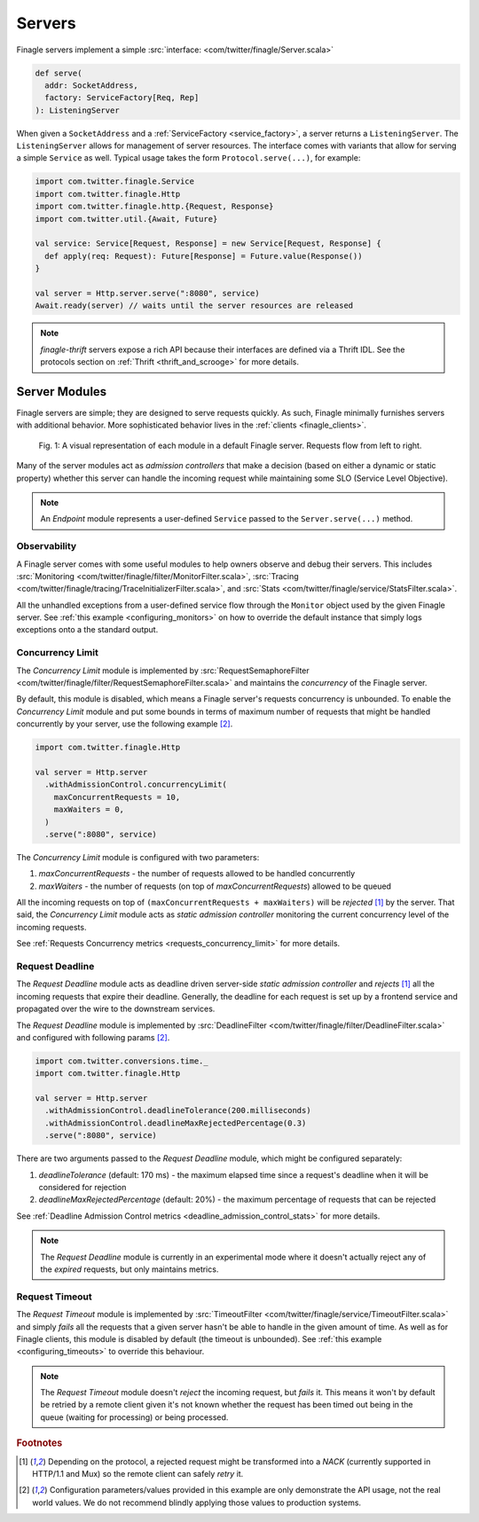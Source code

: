 .. _finagle_servers:

Servers
=======

Finagle servers implement a simple :src:`interface: <com/twitter/finagle/Server.scala>`

.. code-block:: scala

  def serve(
    addr: SocketAddress,
    factory: ServiceFactory[Req, Rep]
  ): ListeningServer

When given a ``SocketAddress`` and a :ref:`ServiceFactory <service_factory>`, a server returns a
``ListeningServer``. The ``ListeningServer`` allows for management of server resources. The interface
comes with variants that allow for serving a simple ``Service`` as well. Typical usage takes the form
``Protocol.serve(...)``, for example:

.. code-block:: scala

  import com.twitter.finagle.Service
  import com.twitter.finagle.Http
  import com.twitter.finagle.http.{Request, Response}
  import com.twitter.util.{Await, Future}

  val service: Service[Request, Response] = new Service[Request, Response] {
    def apply(req: Request): Future[Response] = Future.value(Response())
  }

  val server = Http.server.serve(":8080", service)
  Await.ready(server) // waits until the server resources are released

.. note:: `finagle-thrift` servers expose a rich API because their interfaces are defined
          via a Thrift IDL. See the protocols section on :ref:`Thrift <thrift_and_scrooge>`
          for more details.

Server Modules
--------------

Finagle servers are simple; they are designed to serve requests quickly. As such,
Finagle minimally furnishes servers with additional behavior. More sophisticated
behavior lives in the :ref:`clients <finagle_clients>`.

.. figure:: _static/serverstack.svg

    Fig. 1: A visual representation of each module in a default Finagle server. Requests flow from left to right.

Many of the server modules act as `admission controllers` that make a decision (based on either a dynamic or
static property) whether this server can handle the incoming request while maintaining some SLO (Service Level
Objective).

.. note:: An `Endpoint` module represents a user-defined ``Service`` passed to the ``Server.serve(...)``
          method.

Observability
^^^^^^^^^^^^^

A Finagle server comes with some useful modules to help owners observe and debug
their servers. This includes :src:`Monitoring <com/twitter/finagle/filter/MonitorFilter.scala>`,
:src:`Tracing <com/twitter/finagle/tracing/TraceInitializerFilter.scala>`,
and :src:`Stats <com/twitter/finagle/service/StatsFilter.scala>`.

All the unhandled exceptions from a user-defined service flow through the ``Monitor`` object
used by the given Finagle server. See :ref:`this example <configuring_monitors>` on how to
override the default instance that simply logs exceptions onto a the standard output.

Concurrency Limit
^^^^^^^^^^^^^^^^^

The `Concurrency Limit` module is implemented by
:src:`RequestSemaphoreFilter <com/twitter/finagle/filter/RequestSemaphoreFilter.scala>` and maintains
the `concurrency` of the Finagle server.

By default, this module is disabled, which means a Finagle server's requests concurrency is unbounded.
To enable the `Concurrency Limit` module and put some bounds in terms of maximum number of requests
that might be handled concurrently by your server, use the following example [#example]_.

.. code-block:: scala

  import com.twitter.finagle.Http

  val server = Http.server
    .withAdmissionControl.concurrencyLimit(
      maxConcurrentRequests = 10,
      maxWaiters = 0,
    )
    .serve(":8080", service)

The `Concurrency Limit` module is configured with two parameters:

1. `maxConcurrentRequests` - the number of requests allowed to be handled concurrently
2. `maxWaiters` - the number of requests (on top of `maxConcurrentRequests`) allowed to be queued

All the incoming requests on top of ``(maxConcurrentRequests + maxWaiters)`` will be
`rejected` [#nack]_ by the server. That said, the `Concurrency Limit` module acts as
`static admission controller` monitoring the current concurrency level of the incoming requests.

See :ref:`Requests Concurrency metrics <requests_concurrency_limit>` for more details.

Request Deadline
^^^^^^^^^^^^^^^^

The `Request Deadline` module acts as deadline driven server-side `static admission controller` and
`rejects` [#nack]_ all the incoming requests that expire their deadline. Generally, the deadline for
each request is set up by a frontend service and propagated over the wire to the downstream services.

The `Request Deadline` module is implemented by
:src:`DeadlineFilter <com/twitter/finagle/filter/DeadlineFilter.scala>` and configured with
following params [#example]_.

.. code-block:: scala

  import com.twitter.conversions.time._
  import com.twitter.finagle.Http

  val server = Http.server
    .withAdmissionControl.deadlineTolerance(200.milliseconds)
    .withAdmissionControl.deadlineMaxRejectedPercentage(0.3)
    .serve(":8080", service)

There are two arguments passed to the `Request Deadline` module, which might be configured
separately:

1. `deadlineTolerance` (default: 170 ms) - the maximum elapsed time since a request's deadline
   when it will be considered for rejection
2. `deadlineMaxRejectedPercentage` (default: 20%) - the maximum percentage of requests that can be
   rejected

See :ref:`Deadline Admission Control metrics <deadline_admission_control_stats>` for more details.

.. note:: The `Request Deadline` module is currently in an experimental mode where it doesn't actually
          reject any of the `expired` requests, but only maintains metrics.

Request Timeout
^^^^^^^^^^^^^^^

The `Request Timeout` module is implemented by
:src:`TimeoutFilter <com/twitter/finagle/service/TimeoutFilter.scala>` and simply `fails` all the
requests that a given server hasn't be able to handle in the given amount of time. As well as for
Finagle clients, this module is disabled by default (the timeout is unbounded). See
:ref:`this example <configuring_timeouts>` to override this behaviour.

.. note:: The `Request Timeout` module doesn't `reject` the incoming request, but `fails` it. This
          means it won't by default be retried by a remote client given it's not known whether
          the request has been timed out being in the queue (waiting for processing) or being
          processed.

.. rubric:: Footnotes

.. [#nack] Depending on the protocol, a rejected request might be transformed into a `NACK`
   (currently supported in HTTP/1.1 and Mux) so the remote client can safely `retry` it.

.. [#example] Configuration parameters/values provided in this example are only demonstrate
   the API usage, not the real world values. We do not recommend blindly applying those values
   to production systems.
